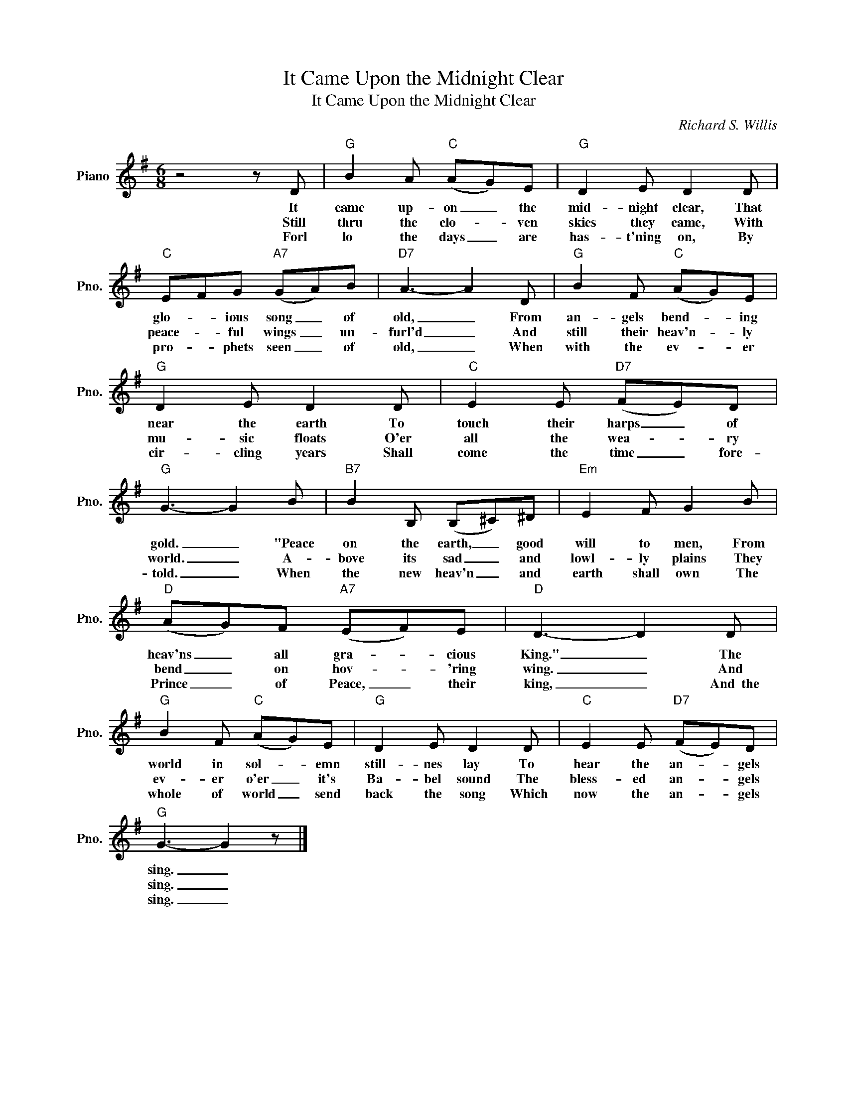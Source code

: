 X:1
T:It Came Upon the Midnight Clear
T:It Came Upon the Midnight Clear
C:Richard S. Willis
Z:All Rights Reserved
L:1/8
M:6/8
K:G
V:1 treble nm="Piano" snm="Pno."
%%MIDI program 0
V:1
 z4 z D |"G" B2 A"C" (AG)E |"G" D2 E D2 D |"C" EFG"A7" (GA)B |"D7" A3- A2 D |"G" B2 F"C" (AG)E | %6
w: It|came up- on _ the|mid- night clear, That|glo- * ious song _ of|old, _ From|an- gels bend- * ing|
w: Still|thru the clo- * ven|skies they came, With|peace- * ful wings _ un-|furl'd _ And|still their heav'n- * ly|
w: Forl|lo the days _ are|has- t'ning on, By|pro- * phets seen _ of|old, _ When|with the ev- * er|
"G" D2 E D2 D |"C" E2 E"D7" (FE)D |"G" G3- G2 B |"B7" B2 B, (B,^C)^D |"Em" E2 F G2 B | %11
w: near the earth To|touch their harps _ of|gold. _ "Peace|on the earth, _ good|will to men, From|
w: mu- sic floats O'er|all the wea- * ry|world. _ A-|bove its sad _ and|lowl- ly plains They|
w: cir- cling years Shall|come the time _ fore-|told. _ When|the new heav'n _ and|earth shall own The|
"D" (AG)F"A7" (EF)E |"D" D3- D2 D |"G" B2 F"C" (AG)E |"G" D2 E D2 D |"C" E2 E"D7" (FE)D | %16
w: heav'ns _ all gra- * cious|King." _ The|world in sol- * emn|still- nes lay To|hear the an- * gels|
w: bend _ on hov- * 'ring|wing. _ And|ev- er o'er _ it's|Ba- bel sound The|bless- ed an- * gels|
w: Prince _ of Peace, _ their|king, _ And~~the|whole of world _ send|back the song Which|now the an- * gels|
"G" G3- G2 z |] %17
w: sing. _|
w: sing. _|
w: sing. _|

